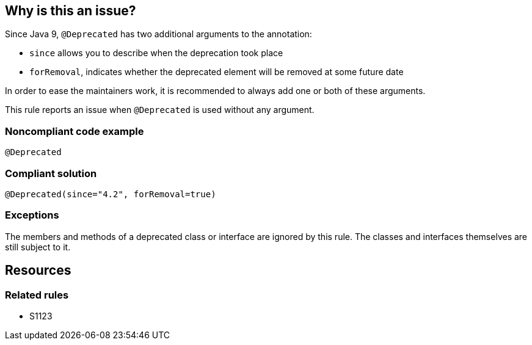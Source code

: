 == Why is this an issue?

Since Java 9, ``++@Deprecated++`` has two additional arguments to the annotation:

* ``++since++`` allows you to describe when the deprecation took place
* ``++forRemoval++``, indicates whether the deprecated element will be removed at some future date

In order to ease the maintainers work, it is recommended to always add one or both of these arguments.

This rule reports an issue when ``++@Deprecated++`` is used without any argument.

=== Noncompliant code example

[source,java]
----
@Deprecated
----

=== Compliant solution

[source,java]
----
@Deprecated(since="4.2", forRemoval=true)
----

=== Exceptions

The members and methods of a deprecated class or interface are ignored by this rule. The classes and interfaces themselves are still subject to it.

== Resources

=== Related rules

* S1123
